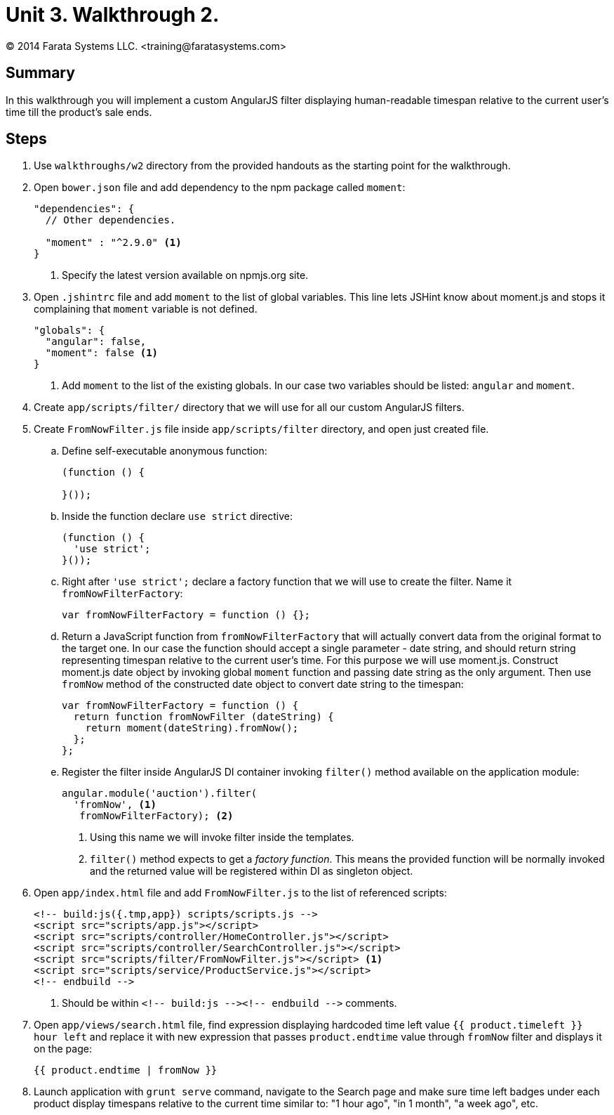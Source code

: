 = Unit 3. Walkthrough 2.
© 2014 Farata Systems LLC. <training@faratasystems.com>
:icons: font
:last-update-label!:
:sectanchors:
:idprefix:
:numbered!:
:source-highlighter: highlightjs


== Summary

In this walkthrough you will implement a custom AngularJS filter displaying human-readable timespan relative to the current user's time till the product's sale ends.

== Steps

. Use `walkthroughs/w2` directory from the provided handouts as the starting point for the walkthrough.

. Open `bower.json` file and add dependency to the npm package called `moment`:
+
[source,js]
----
"dependencies": {
  // Other dependencies.

  "moment" : "^2.9.0" <1>
}
----
<1> Specify the latest version available on npmjs.org site.

. Open `.jshintrc` file and add `moment` to the list of global variables. This line lets JSHint know about moment.js and stops it complaining that `moment` variable is not defined.
+
[source,js]
----
"globals": {
  "angular": false,
  "moment": false <1>
}
----
<1> Add `moment` to the list of the existing globals. In our case two variables should be listed: `angular` and `moment`.

. Create `app/scripts/filter/` directory that we will use for all our custom AngularJS filters.

. Create `FromNowFilter.js` file inside `app/scripts/filter` directory, and open just created file.
[style="upperalpha"]
.. Define self-executable anonymous function:
+
[source,js]
----
(function () {

}());
----

.. Inside the function declare `use strict` directive:
+
[source,js]
----
(function () {
  'use strict';
}());
----

.. Right after `'use strict';` declare a factory function that we will use to create the filter. Name it `fromNowFilterFactory`:
+
[source,js]
----
var fromNowFilterFactory = function () {};
----

.. Return a JavaScript function from `fromNowFilterFactory` that will actually convert data from the original format to the target one. In our case the function should accept a single parameter - date string, and should return string representing timespan relative to the current user's time. For this purpose we will use moment.js. Construct moment.js date object by invoking global `moment` function and passing date string as the only argument. Then use `fromNow` method of the constructed date object to convert date string to the timespan:
+
[source,js]
----
var fromNowFilterFactory = function () {
  return function fromNowFilter (dateString) {
    return moment(dateString).fromNow();
  };
};
----

.. Register the filter inside AngularJS DI container invoking `filter()` method available on the application module:
+
[source,js]
----
angular.module('auction').filter(
  'fromNow', <1>
   fromNowFilterFactory); <2>
----
<1> Using this name we will invoke filter inside the templates.
<2> `filter()` method expects to get a _factory function_. This means the provided function will be normally invoked and the returned value will be registered within DI as singleton object.

. Open `app/index.html` file and add `FromNowFilter.js` to the list of referenced scripts:
+
[source,html]
----
<!-- build:js({.tmp,app}) scripts/scripts.js -->
<script src="scripts/app.js"></script>
<script src="scripts/controller/HomeController.js"></script>
<script src="scripts/controller/SearchController.js"></script>
<script src="scripts/filter/FromNowFilter.js"></script> <1>
<script src="scripts/service/ProductService.js"></script>
<!-- endbuild -->
----
<1> Should be within `<!-- build:js -\-><!-- endbuild -\->` comments.

. Open `app/views/search.html` file, find expression displaying hardcoded time left value `{{ product.timeleft }} hour left` and replace it with new expression that passes `product.endtime` value through `fromNow` filter and displays it on the page:
+
[source,html]
----
{{ product.endtime | fromNow }}
----

. Launch application with `grunt serve` command, navigate to the Search page and make sure time left badges under each product display timespans relative to the current time similar to: "1 hour ago", "in 1 month", "a week ago", etc.

